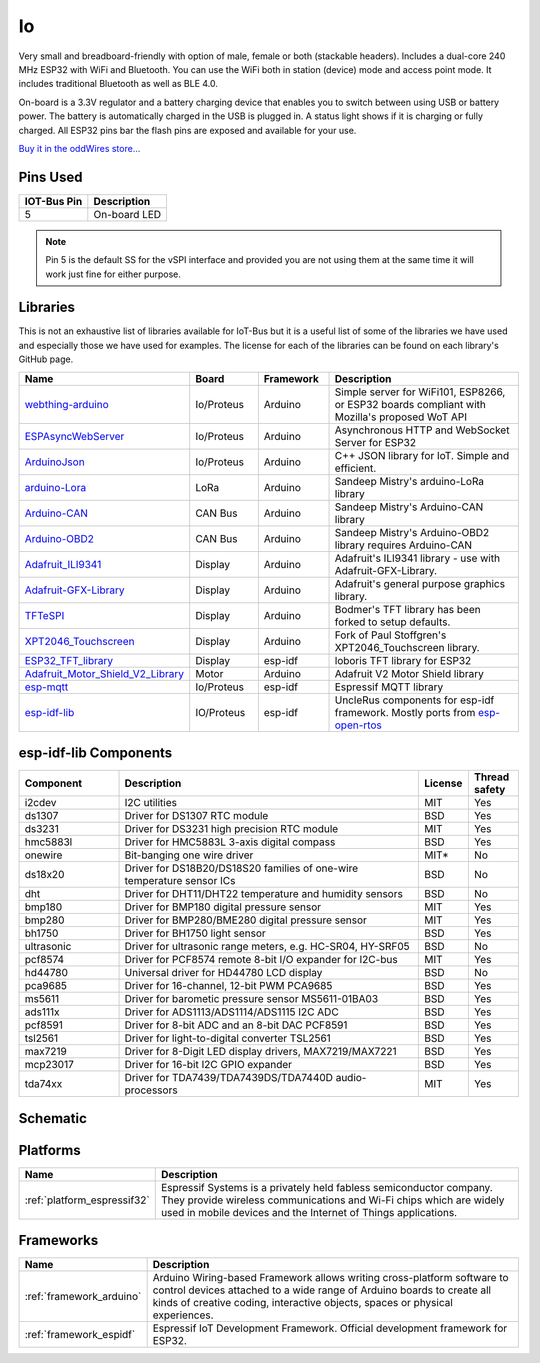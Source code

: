 .. _iot-bus-io:

Io
==

.. image:: ../_static/iot-bus-io.jpg
    :align: left
    :alt: Io
    :scale: 50%
    :target: ../_static/iot-bus-io.jpg

.. raw:: html
  
    <p style="clear: both;">

Very small and breadboard-friendly with option of male, female or both (stackable headers). Includes a dual-core 240 MHz ESP32 with 
WiFi and Bluetooth. You can use the WiFi both in station (device) mode and access point mode. It includes traditional Bluetooth as well as BLE 4.0. 

On-board is a 3.3V regulator and a battery charging device that enables you to switch between using USB or battery power. The battery
is automatically charged in the USB is plugged in. A status light shows if it is charging or fully charged. All ESP32 pins bar the flash pins are exposed 
and available for your use.

`Buy it in the oddWires store... <https://www.oddwires.com/io/>`__

Pins Used
---------

.. list-table::
  :header-rows:  1

  * - IOT-Bus Pin
    - Description
  * - 5
    - On-board LED   

.. note:: Pin 5 is the default SS for the vSPI interface and provided you are not using 
  them at the same time it will work just fine for either purpose.

Libraries
---------

This is not an exhaustive list of libraries available for IoT-Bus but it is a useful list of 
some of the libraries we have used and especially those we have used for examples. The license for each of the libraries 
can be found on each library's GitHub page.

.. list-table::
    :header-rows:  1
    :widths: 20 15 15 50

    *  - Name
       - Board
       - Framework
       - Description
    *  - `webthing-arduino <https://github.com/mozilla-iot/webthing-arduino>`_
       - Io/Proteus
       - Arduino
       - Simple server for WiFi101, ESP8266, or ESP32 boards compliant with Mozilla's proposed WoT API
    *  - `ESPAsyncWebServer <https://github.com/me-no-dev/ESPAsyncWebServer>`_
       - Io/Proteus
       - Arduino
       - Asynchronous HTTP and WebSocket Server for ESP32
    *  - `ArduinoJson <https://github.com/bblanchon/ArduinoJson>`_
       - Io/Proteus
       - Arduino
       - C++ JSON library for IoT. Simple and efficient.
    *  - `arduino-Lora <https://github.com/sandeepmistry/arduino-LoRa>`_
       - LoRa
       - Arduino
       - Sandeep Mistry's arduino-LoRa library 
    *  - `Arduino-CAN <https://github.com/sandeepmistry/arduino-CAN>`_
       - CAN Bus
       - Arduino
       - Sandeep Mistry's Arduino-CAN library
    *  - `Arduino-OBD2 <https://github.com/sandeepmistry/arduino-OBD2>`_
       - CAN Bus
       - Arduino
       - Sandeep Mistry's Arduino-OBD2 library requires Arduino-CAN        
    * - `Adafruit_ILI9341 <https://github.com/adafruit/Adafruit_ILI9341>`_
      - Display
      - Arduino
      - Adafruit's ILI9341 library - use with Adafruit-GFX-Library.
    * - `Adafruit-GFX-Library <https://github.com/adafruit/Adafruit-GFX-Library>`_
      - Display
      - Arduino
      - Adafruit's general purpose graphics library.
    * - `TFTeSPI <https://github.com/iot-bus/TFT_eSPI>`_
      - Display
      - Arduino
      - Bodmer's TFT library has been forked to setup defaults.
    * - `XPT2046_Touchscreen <https://github.com/iot-bus/XPT2046_Touchscreen>`_
      - Display
      - Arduino
      - Fork of Paul Stoffgren's XPT2046_Touchscreen library.
    * - `ESP32_TFT_library <https://github.com/loboris/ESP32_TFT_library>`_
      - Display
      - esp-idf
      - loboris TFT library for ESP32    
    * - `Adafruit_Motor_Shield_V2_Library <https://github.com/adafruit/Adafruit_Motor_Shield_V2_Library>`_
      - Motor
      - Arduino
      - Adafruit V2 Motor Shield library       
    * - `esp-mqtt <https://github.com/espressif/esp-mqtt>`_
      - Io/Proteus
      - esp-idf
      - Espressif MQTT library          
    * - `esp-idf-lib <https://github.com/UncleRus/esp-idf-lib>`_
      - IO/Proteus
      - esp-idf
      - UncleRus components for esp-idf framework. Mostly ports from 
        `esp-open-rtos <https://github.com/SuperHouse/esp-open-rtos>`_


esp-idf-lib Components
----------------------

.. list-table::
    :header-rows:  1
    :widths: 20 60 10 10 

    *  - Component
       - Description
       - License
       - Thread safety

    *  - i2cdev
       - I2C utilities
       - MIT
       - Yes      
    
    *  - ds1307
       - Driver for DS1307 RTC module 
       - BSD
       - Yes

    *  - ds3231
       - Driver for DS3231 high precision RTC module 
       - MIT
       - Yes

    *  - hmc5883l
       - Driver for HMC5883L 3-axis digital compass
       - BSD
       - Yes

    *  - onewire
       - Bit-banging one wire driver  
       - MIT*
       - No

    *  - ds18x20
       - Driver for DS18B20/DS18S20 families of one-wire temperature sensor ICs
       - BSD
       - No

    *  - dht
       - Driver for DHT11/DHT22 temperature and humidity sensors
       - BSD
       - No

    *  - bmp180
       - Driver for BMP180 digital pressure sensor
       - MIT
       - Yes

    *  - bmp280
       - Driver for BMP280/BME280 digital pressure sensor
       - MIT
       - Yes

    *  - bh1750 
       - Driver for BH1750 light sensor 
       - BSD
       - Yes   

    *  - ultrasonic
       - Driver for ultrasonic range meters, e.g. HC-SR04, HY-SRF05 
       - BSD 
       - No                                               

    *  - pcf8574 
       - Driver for PCF8574 remote 8-bit I/O expander for I2C-bus  
       - MIT
       - Yes                                               

    *  - hd44780
       - Universal driver for HD44780 LCD display   
       - BSD
       - No                                               

    *  - pca9685 
       - Driver for 16-channel, 12-bit PWM PCA9685  
       - BSD
       - Yes   

    *  - ms5611  
       - Driver for barometic pressure sensor MS5611-01BA03 
       - BSD
       - Yes                                             

    *  - ads111x 
       - Driver for ADS1113/ADS1114/ADS1115 I2C ADC     
       - BSD
       - Yes                                              

    *  - pcf8591
       - Driver for 8-bit ADC and an 8-bit DAC PCF8591  
       - BSD
       - Yes                                              

    *  - tsl2561 
       - Driver for light-to-digital converter TSL2561   
       - BSD
       - Yes   

    *  - max7219
       - Driver for 8-Digit LED display drivers, MAX7219/MAX7221 
       - BSD
       - Yes                                              

    *  - mcp23017 
       - Driver for 16-bit I2C GPIO expander   
       - BSD
       - Yes                                             

    *  - tda74xx 
       - Driver for TDA7439/TDA7439DS/TDA7440D audio-processors     
       - MIT
       - Yes                                                                                       

Schematic
---------

.. image:: ../_static/iot-bus-io-v1.0d-schematic.png
    :align: left
    :alt: IoT-Bus Io Schematic
    :scale: 8%
    :target: ../_static/iot-bus-io-v1.0d-schematic.png

.. raw:: html
  
    <p style="clear: both;">     


Platforms
---------
.. list-table::
    :header-rows:  1

    * - Name
      - Description

    * - :ref:`platform_espressif32`
      - Espressif Systems is a privately held fabless semiconductor company. They provide wireless communications and Wi-Fi chips which are widely used in mobile devices and the Internet of Things applications.

Frameworks
----------
.. list-table::
    :header-rows:  1

    * - Name
      - Description

    * - :ref:`framework_arduino`
      - Arduino Wiring-based Framework allows writing cross-platform software to control devices attached to a wide range of Arduino boards to create all kinds of creative coding, interactive objects, spaces or physical experiences.

    * - :ref:`framework_espidf`
      - Espressif IoT Development Framework. Official development framework for ESP32.

  
